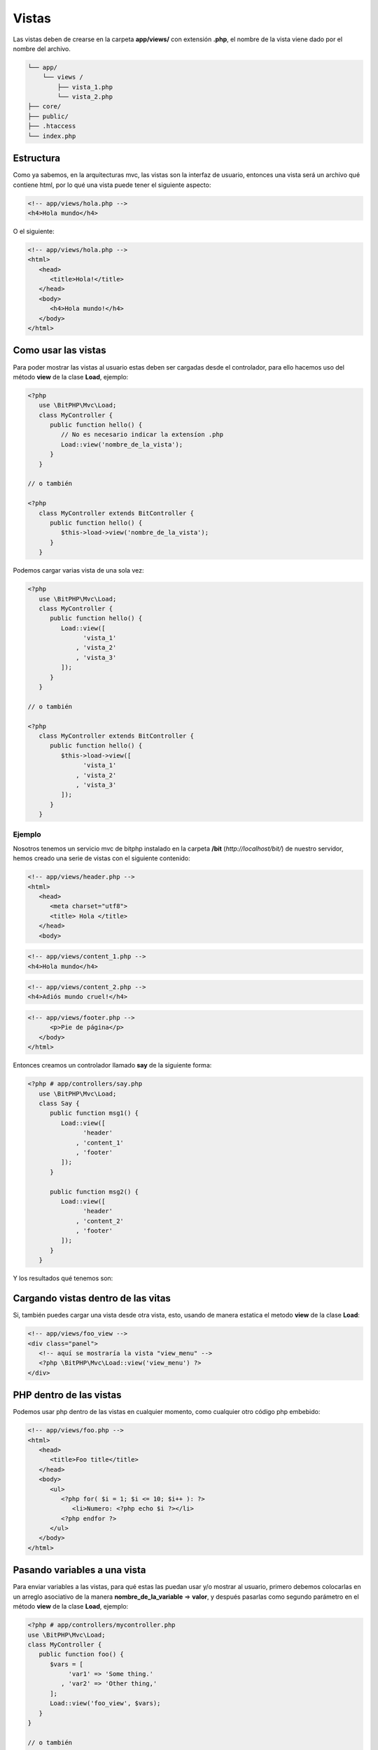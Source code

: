 Vistas
======

Las vistas deben de crearse en la carpeta **app/views/** con extensión  **.php**, el nombre de la vista viene dado por el nombre del archivo.

.. code::

    └── app/
        └── views /
            ├── vista_1.php
            └── vista_2.php
    ├── core/
    ├── public/
    ├── .htaccess
    └── index.php

Estructura
~~~~~~~~~~

Como ya sabemos, en la arquitecturas mvc, las vistas son la interfaz de usuario, entonces una vista será un archivo qué contiene html, por lo qué una vista puede tener el siguiente aspecto:

.. code-block:: html

   <!-- app/views/hola.php -->
   <h4>Hola mundo</h4>

O el siguiente:

.. code-block:: html

   <!-- app/views/hola.php -->
   <html>
      <head>
         <title>Hola!</title>
      </head>
      <body>
         <h4>Hola mundo!</h4>
      </body>
   </html>

Como usar las vistas
~~~~~~~~~~~~~~~~~~~~

Para poder mostrar las vistas al usuario estas deben ser cargadas desde el controlador, para ello hacemos uso del método **view** de la clase **Load**, ejemplo:

.. code-block:: php

   <?php
      use \BitPHP\Mvc\Load;
      class MyController {
         public function hello() {
            // No es necesario indicar la extensíon .php
            Load::view('nombre_de_la_vista');
         }
      }

   // o también

   <?php
      class MyController extends BitController {
         public function hello() {
            $this->load->view('nombre_de_la_vista');
         }
      }

Podemos cargar varias vista de una sola vez:

.. code-block:: php

   <?php
      use \BitPHP\Mvc\Load;
      class MyController {
         public function hello() {
            Load::view([
                  'vista_1'
                , 'vista_2'
                , 'vista_3'
            ]);
         }
      }

   // o también

   <?php
      class MyController extends BitController {
         public function hello() {
            $this->load->view([
                  'vista_1'
                , 'vista_2'
                , 'vista_3'
            ]);
         }
      }

Ejemplo
-------

Nosotros tenemos un servicio mvc de bitphp instalado en la carpeta **/bit** (*http://localhost/bit/*) de nuestro servidor, hemos creado una serie de vistas con el siguiente contenido:

.. code-block:: html
   
   <!-- app/views/header.php -->
   <html>
      <head>
         <meta charset="utf8">
         <title> Hola </title>
      </head>
      <body>

.. code-block:: html

   <!-- app/views/content_1.php -->
   <h4>Hola mundo</h4>

.. code-block:: html

   <!-- app/views/content_2.php -->
   <h4>Adiós mundo cruel!</h4>

.. code-block:: html

   <!-- app/views/footer.php -->
         <p>Pie de página</p>
      </body>
   </html>

Entonces creamos un controlador llamado **say** de la siguiente forma:

.. code-block:: php

   <?php # app/controllers/say.php
      use \BitPHP\Mvc\Load;
      class Say {
         public function msg1() {
            Load::view([
                  'header'
                , 'content_1'
                , 'footer'
            ]);
         }

         public function msg2() {
            Load::view([
                  'header'
                , 'content_2'
                , 'footer'
            ]);
         }
      }

Y los resultados qué tenemos son:

.. image:: images/img-views-1.png

Cargando vistas dentro de las vitas
~~~~~~~~~~~~~~~~~~~~~~~~~~~~~~~~~~~

Si, también puedes cargar una vista desde otra vista, esto, usando de manera estatica el metodo **view** de la clase **Load**:

.. code-block:: html

   <!-- app/views/foo_view -->
   <div class="panel">
      <!-- aquí se mostraría la vista "view_menu" -->
      <?php \BitPHP\Mvc\Load::view('view_menu') ?>
   </div>

PHP dentro de las vistas
~~~~~~~~~~~~~~~~~~~~~~~~

Podemos usar php dentro de las vistas en cualquier momento, como cualquier otro código php embebido:

.. code-block:: php

   <!-- app/views/foo.php -->
   <html>
      <head>
         <title>Foo title</title>
      </head>
      <body>
         <ul>
            <?php for( $i = 1; $i <= 10; $i++ ): ?>
               <li>Numero: <?php echo $i ?></li>
            <?php endfor ?>
         </ul>
      </body>
   </html>

Pasando variables a una vista
~~~~~~~~~~~~~~~~~~~~~~~~~~~~~

Para enviar variables a las vistas, para qué estas las puedan usar y/o mostrar al usuario, primero debemos colocarlas en un arreglo asociativo de la manera **nombre_de_la_variable** => **valor**, y después pasarlas como segundo parámetro en el método **view** de la clase **Load**, ejemplo:

.. code-block:: php

   <?php # app/controllers/mycontroller.php
   use \BitPHP\Mvc\Load;
   class MyController {
      public function foo() {
         $vars = [
              'var1' => 'Some thing.'
            , 'var2' => 'Other thing,'
         ];
         Load::view('foo_view', $vars);
      }
   }
   
   // o también
   
   <?php # app/controllers/mycontroller.php
   class MyController extends BitController {
      public function foo() {
         $vars = [
              'var1' => 'Some thing.'
            , 'var2' => 'Other thing,'
         ];
         $this->load->view('foo_view', $vars);
      }
   }
   
Entonces dentro de todas las vistas qué cargues estarán disponibles las variables, **si cargas 4 vistas en las cuatro estarán disponibles**, las claves del arreglo qué pasaste en el segundo parámetro se convierten en variables con su respectivo valor, es decir, debes usarlas de la siguiente manera:

.. code-block:: php

   <?php # app/controllers/mycontroller.php
   use \BitPHP\Mvc\Load;
   class MyController {
      public function foo() {
         $vars = [
              'nombre' => 'Jacinto.'
            , 'edad' => 23
         ];
         Load::view([
              'foo_view_1'
            , 'foo_view_2'
         ], $vars);
         
         Load::view('foo_view_3');
      }
   }   
   
.. code-block:: html

   <!-- app/views/foo_view_1.php -->
   <h4>Hola <?php echo $nombre ?> tienes <?php echo $edad ?> años!</h4>

.. code-block:: html

   <!-- app/views/foo_view_2.php -->
   <?php if( $edad > 18 ): ?>
      <h4>Hola <?php echo $nombre ?> eres mayor de edad!</h4>
   <?php endif ?>
   
.. code-block:: html

   <!-- app/views/foo_view_3.php -->
   <h4>Tu nombre es: <?php echo $nombre ?>!</h4>
   <!-- 
      Esto da un ERROR ya qué las variables no fueron
      pasadas al metodo qué cargo "foo_view_3"
    -->

La variable $_ROUTE
~~~~~~~~~~~~~~~~~~~

Dentro de las vistas en cualquier momento podemos hacer uso de la variable **$_ROUTE** la cual contiene varios campos útiles, tales como; Rutas (links) a la carpeta publica de la aplicación, a la misma aplicación, haciendo un **print_r()** nos podemos dar cuenta de los parámetros qué nos proporciona (nuestra instalacion de *bitphp* se encuentra en *localhos/bit*):

.. code::

   Array
   (
       [BASE_PATH] => /bit
       [URL] => Array ()
       [APP_PATH] => app
       [APP_CONTROLLER] => home
       [APP_ACCTION] => index
       [SERVER_NAME] => http://localhost
       [APP_LINK] => http://localhost/bit
       [PUBLIC] => http://localhost/bit/public
   )

Algunos de los usos más utiles qué tiene es para crear enlaces (*links*) a alguna parte de la aplicación, por ejemplo, para crear un enlace a el controlador **mycontrolador** puedes, tipicamente, hacer lo siguiente:

.. code-block:: html
   
   <!-- app/views/foo_view.php -->
   <a href="http://localhost/mycontrolador">Ir a mycontrolador</a>
   <!-- o así -->
   <a href="/mycontrolador">Ir a mycontrolador</a>

Pero imagina que migras tu aplicación a un servidor en linea *http://example.com*, la primera de las anteriores formas entraría en conflicto, la segunda no tendría problemas, pero digamos qué tu aplicación la subes en la dirección *http://example.com/myapp/* es cuando la segunda forma fallaría, o a un servidor con ssl *https://example.com* allí ambas fallarían, entonces tendrías que estar cambiando tus links, pero, ¿cual es la mejor solución? simple:

.. code-block:: html

   <!-- app/views/foo_view.php -->
   <a href="<?php echo $_ROUTE['APP_LINK'] ?>/mycontrolador">Ir a mycontrolador</a>
   <script src="<?php echo $_ROUTE['PUBLIC'] ?>/js/foo.js"></script>

Y de esta manera no importa a donde muevas la aplicación, el enlace siempre se va adaptar.

Como mantener mejor organizadas tus vistas
~~~~~~~~~~~~~~~~~~~~~~~~~~~~~~~~~~~~~~~~~~

Para mantener mejor organizadas tus vistas puedes separarlas en carpetas según diversos criterios, por ejemplo, puedes separar las vistas qué solo son usadas por un controlador en una carpeta aparte de las qué son usadas por otro controlador, o separar las vistas qué corresponden al administrador de las vistas qué corresponden al usuario:

.. code::

    └── app/
        └── views /
            └── admin/
                ├── editor.php
                ├── panel.php
                └── foo.php
            ├── user/
                └── components/
                    ├── toolbar.php
                    ├── menu.php
                    └── foo.php    
                ├── home.php
                ├── profile.php
                └── foo.php    
            ├── header.php
            └── footer.php
    ├── core/
    ├── public/
    ├── .htaccess
    └── index.php

Y las cargas haciendo referencia a la ruta donde se encuentran:

.. code-block:: php

   <?php
   class MyController extends BitController {
      public function main() {
         $this->load->view([
              'header'
            , 'user/profile'
            , 'footer'
         ]);
      }
   }
   
   // o
   
   <?php
   use \BitPHP\Mvc\Load;
   class MyController {
      public function main() {
         Load::view([
              'header'
            , 'admin/panel'
            , 'footer'
         ]);
      }
   }

Motor de plantillas
~~~~~~~~~~~~~~~~~~~

El motor de platillas es una herramienta qué nos facilita el manejo de datos dentro de las vistas, por ejemplo, esto:

.. code-block:: html

   <!-- app/views/foo.php -->
   <h4>Hola <?php echo $nombre ?>!</h4>
   <p>
      Tienes <?php echo $age ?> años!
   </p>
   <p>
      <?php if( $age > 18 ): ?>
         Eres mayor de edad!
      <?php else: ?>
         Eres menor de edad
      <?php endif ?>
   </p>
   
Usando una plantilla lo podemos reducir a esto:

.. code-block:: html

   <!-- app/views/foo.tmpl.php -->
   <h4>Hola {{ $nombre }}!</h4>
   <p>
      Tienes {{ $age }} años!
   </p>
   <p>
      {if $age > 18 :}
         Eres mayor de edad!
      {else}
         Eres menor de edad
      {/if}
   </p>
   
La sintaxis del motor de plantillas no es nada complicada, puedes leer mas sobre el motor de plantillas `aquí. <mvc-modules.html#template>`_